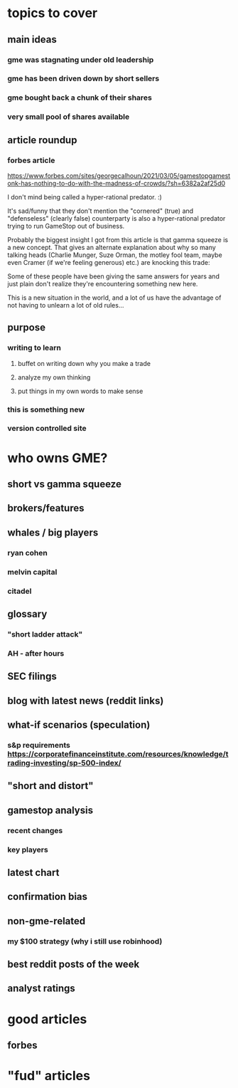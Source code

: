 
* topics to cover
** main ideas
*** gme was stagnating under old leadership
*** gme has been driven down by short sellers
*** gme bought back a chunk of their shares
*** very small pool of shares available

** article roundup
*** forbes article
https://www.forbes.com/sites/georgecalhoun/2021/03/05/gamestopgamestonk-has-nothing-to-do-with-the-madness-of-crowds/?sh=6382a2af25d0

I don't mind being called a hyper-rational predator. :)

It's sad/funny that they don't mention the "cornered" (true) and "defenseless" (clearly false) counterparty is also a hyper-rational predator trying to run GameStop out of business.

Probably the biggest insight I got from this article is that gamma squeeze is a new concept. That gives an alternate explanation about why so many talking heads (Charlie Munger, Suze Orman, the motley fool team, maybe even Cramer (if we're feeling generous) etc.) are knocking this trade:

Some of these people have been giving the same answers for years and just plain don't realize they're encountering something new here.

This is a new situation in the world, and a lot of us have the advantage of not having to unlearn a lot of old rules...


** purpose
*** writing to learn
**** buffet on writing down why you make a trade
**** analyze my own thinking
**** put things in my own words to make sense
*** this is something new
*** version controlled site

* who owns GME?
** short vs gamma squeeze
** brokers/features
** whales / big players
*** ryan cohen
*** melvin capital
*** citadel
** glossary
*** "short ladder attack"
*** AH - after hours
** SEC filings
** blog with latest news (reddit links)
** what-if scenarios (speculation)
*** s&p requirements https://corporatefinanceinstitute.com/resources/knowledge/trading-investing/sp-500-index/
** "short and distort"
** gamestop analysis
*** recent changes
*** key players
** latest chart
** confirmation bias
** non-gme-related
*** my $100 strategy (why i still use robinhood)
** best reddit posts of the week
** analyst ratings



* good articles
** forbes
* "fud" articles
